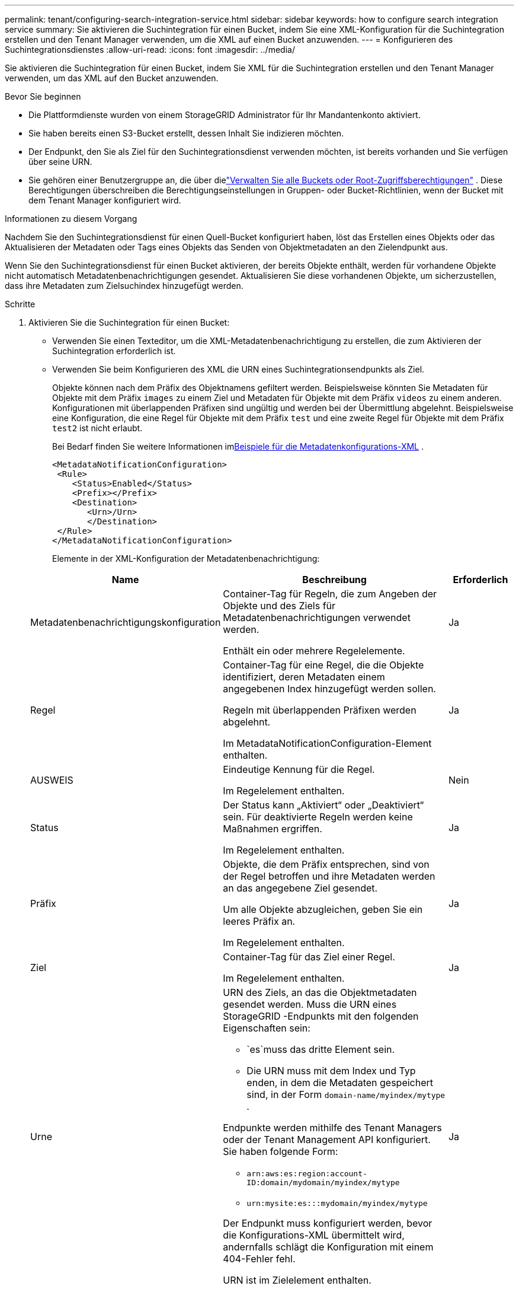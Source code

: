---
permalink: tenant/configuring-search-integration-service.html 
sidebar: sidebar 
keywords: how to configure search integration service 
summary: Sie aktivieren die Suchintegration für einen Bucket, indem Sie eine XML-Konfiguration für die Suchintegration erstellen und den Tenant Manager verwenden, um die XML auf einen Bucket anzuwenden. 
---
= Konfigurieren des Suchintegrationsdienstes
:allow-uri-read: 
:icons: font
:imagesdir: ../media/


[role="lead"]
Sie aktivieren die Suchintegration für einen Bucket, indem Sie XML für die Suchintegration erstellen und den Tenant Manager verwenden, um das XML auf den Bucket anzuwenden.

.Bevor Sie beginnen
* Die Plattformdienste wurden von einem StorageGRID Administrator für Ihr Mandantenkonto aktiviert.
* Sie haben bereits einen S3-Bucket erstellt, dessen Inhalt Sie indizieren möchten.
* Der Endpunkt, den Sie als Ziel für den Suchintegrationsdienst verwenden möchten, ist bereits vorhanden und Sie verfügen über seine URN.
* Sie gehören einer Benutzergruppe an, die über dielink:tenant-management-permissions.html["Verwalten Sie alle Buckets oder Root-Zugriffsberechtigungen"] .  Diese Berechtigungen überschreiben die Berechtigungseinstellungen in Gruppen- oder Bucket-Richtlinien, wenn der Bucket mit dem Tenant Manager konfiguriert wird.


.Informationen zu diesem Vorgang
Nachdem Sie den Suchintegrationsdienst für einen Quell-Bucket konfiguriert haben, löst das Erstellen eines Objekts oder das Aktualisieren der Metadaten oder Tags eines Objekts das Senden von Objektmetadaten an den Zielendpunkt aus.

Wenn Sie den Suchintegrationsdienst für einen Bucket aktivieren, der bereits Objekte enthält, werden für vorhandene Objekte nicht automatisch Metadatenbenachrichtigungen gesendet.  Aktualisieren Sie diese vorhandenen Objekte, um sicherzustellen, dass ihre Metadaten zum Zielsuchindex hinzugefügt werden.

.Schritte
. Aktivieren Sie die Suchintegration für einen Bucket:
+
** Verwenden Sie einen Texteditor, um die XML-Metadatenbenachrichtigung zu erstellen, die zum Aktivieren der Suchintegration erforderlich ist.
** Verwenden Sie beim Konfigurieren des XML die URN eines Suchintegrationsendpunkts als Ziel.
+
Objekte können nach dem Präfix des Objektnamens gefiltert werden.  Beispielsweise könnten Sie Metadaten für Objekte mit dem Präfix `images` zu einem Ziel und Metadaten für Objekte mit dem Präfix `videos` zu einem anderen.  Konfigurationen mit überlappenden Präfixen sind ungültig und werden bei der Übermittlung abgelehnt.  Beispielsweise eine Konfiguration, die eine Regel für Objekte mit dem Präfix `test` und eine zweite Regel für Objekte mit dem Präfix `test2` ist nicht erlaubt.

+
Bei Bedarf finden Sie weitere Informationen im<<example-notification-config,Beispiele für die Metadatenkonfigurations-XML>> .

+
[listing]
----
<MetadataNotificationConfiguration>
 <Rule>
    <Status>Enabled</Status>
    <Prefix></Prefix>
    <Destination>
       <Urn>/Urn>
       </Destination>
 </Rule>
</MetadataNotificationConfiguration>
----
+
Elemente in der XML-Konfiguration der Metadatenbenachrichtigung:

+
[cols="1a,3a,1a"]
|===
| Name | Beschreibung | Erforderlich 


 a| 
Metadatenbenachrichtigungskonfiguration
 a| 
Container-Tag für Regeln, die zum Angeben der Objekte und des Ziels für Metadatenbenachrichtigungen verwendet werden.

Enthält ein oder mehrere Regelelemente.
 a| 
Ja



 a| 
Regel
 a| 
Container-Tag für eine Regel, die die Objekte identifiziert, deren Metadaten einem angegebenen Index hinzugefügt werden sollen.

Regeln mit überlappenden Präfixen werden abgelehnt.

Im MetadataNotificationConfiguration-Element enthalten.
 a| 
Ja



 a| 
AUSWEIS
 a| 
Eindeutige Kennung für die Regel.

Im Regelelement enthalten.
 a| 
Nein



 a| 
Status
 a| 
Der Status kann „Aktiviert“ oder „Deaktiviert“ sein.  Für deaktivierte Regeln werden keine Maßnahmen ergriffen.

Im Regelelement enthalten.
 a| 
Ja



 a| 
Präfix
 a| 
Objekte, die dem Präfix entsprechen, sind von der Regel betroffen und ihre Metadaten werden an das angegebene Ziel gesendet.

Um alle Objekte abzugleichen, geben Sie ein leeres Präfix an.

Im Regelelement enthalten.
 a| 
Ja



 a| 
Ziel
 a| 
Container-Tag für das Ziel einer Regel.

Im Regelelement enthalten.
 a| 
Ja



 a| 
Urne
 a| 
URN des Ziels, an das die Objektmetadaten gesendet werden.  Muss die URN eines StorageGRID -Endpunkts mit den folgenden Eigenschaften sein:

*** `es`muss das dritte Element sein.
*** Die URN muss mit dem Index und Typ enden, in dem die Metadaten gespeichert sind, in der Form `domain-name/myindex/mytype` .


Endpunkte werden mithilfe des Tenant Managers oder der Tenant Management API konfiguriert.  Sie haben folgende Form:

*** `arn:aws:es:region:account-ID:domain/mydomain/myindex/mytype`
*** `urn:mysite:es:::mydomain/myindex/mytype`


Der Endpunkt muss konfiguriert werden, bevor die Konfigurations-XML übermittelt wird, andernfalls schlägt die Konfiguration mit einem 404-Fehler fehl.

URN ist im Zielelement enthalten.
 a| 
Ja

|===


. Wählen Sie im Tenant Manager *STORAGE (S3)* > *Buckets*.
. Wählen Sie den Namen des Quell-Buckets aus.
+
Die Bucket-Detailseite wird angezeigt.

. Wählen Sie *Plattformdienste* > *Suchintegration*
. Aktivieren Sie das Kontrollkästchen *Suchintegration aktivieren*.
. Fügen Sie die Metadaten-Benachrichtigungskonfiguration in das Textfeld ein und wählen Sie *Änderungen speichern*.
+

NOTE: Plattformdienste müssen für jedes Mandantenkonto von einem StorageGRID Administrator mithilfe des Grid Managers oder der Management-API aktiviert werden.  Wenden Sie sich an Ihren StorageGRID -Administrator, wenn beim Speichern der XML-Konfiguration ein Fehler auftritt.

. Überprüfen Sie, ob der Suchintegrationsdienst richtig konfiguriert ist:
+
.. Fügen Sie dem Quell-Bucket ein Objekt hinzu, das die Anforderungen zum Auslösen einer Metadatenbenachrichtigung erfüllt, wie im Konfigurations-XML angegeben.
+
Im zuvor gezeigten Beispiel lösen alle zum Bucket hinzugefügten Objekte eine Metadatenbenachrichtigung aus.

.. Bestätigen Sie, dass dem im Endpunkt angegebenen Suchindex ein JSON-Dokument hinzugefügt wurde, das die Metadaten und Tags des Objekts enthält.




.Nach Abschluss
Bei Bedarf können Sie die Suchintegration für einen Bucket mit einer der folgenden Methoden deaktivieren:

* Wählen Sie *STORAGE (S3)* > *Buckets* und deaktivieren Sie das Kontrollkästchen *Suchintegration aktivieren*.
* Wenn Sie die S3-API direkt verwenden, verwenden Sie eine Benachrichtigungsanforderung zum Löschen von Bucket-Metadaten.  Siehe die Anweisungen zum Implementieren von S3-Clientanwendungen.




== [[example-notification-config]]Beispiel: Metadaten-Benachrichtigungskonfiguration, die für alle Objekte gilt

In diesem Beispiel werden die Objektmetadaten für alle Objekte an dasselbe Ziel gesendet.

[listing]
----
<MetadataNotificationConfiguration>
    <Rule>
        <ID>Rule-1</ID>
        <Status>Enabled</Status>
        <Prefix></Prefix>
        <Destination>
           <Urn>urn:myes:es:::sgws-notifications/test1/all</Urn>
        </Destination>
    </Rule>
</MetadataNotificationConfiguration>
----


== Beispiel: Konfiguration der Metadatenbenachrichtigung mit zwei Regeln

In diesem Beispiel werden Objektmetadaten für Objekte verwendet, die mit dem Präfix `/images` wird an ein Ziel gesendet, während Objektmetadaten für Objekte, die dem Präfix entsprechen `/videos` wird an ein zweites Ziel gesendet.

[listing]
----

<MetadataNotificationConfiguration>
    <Rule>
        <ID>Images-rule</ID>
        <Status>Enabled</Status>
        <Prefix>/images</Prefix>
        <Destination>
           <Urn>arn:aws:es:us-east-1:3333333:domain/es-domain/graphics/imagetype</Urn>
        </Destination>
    </Rule>
    <Rule>
        <ID>Videos-rule</ID>
        <Status>Enabled</Status>
        <Prefix>/videos</Prefix>
        <Destination>
           <Urn>arn:aws:es:us-west-1:22222222:domain/es-domain/graphics/videotype</Urn>
        </Destination>
    </Rule>
</MetadataNotificationConfiguration>
----


== Metadaten-Benachrichtigungsformat

Wenn Sie den Suchintegrationsdienst für einen Bucket aktivieren, wird jedes Mal, wenn Objektmetadaten oder Tags hinzugefügt, aktualisiert oder gelöscht werden, ein JSON-Dokument generiert und an den Zielendpunkt gesendet.

Dieses Beispiel zeigt ein Beispiel des JSON, das generiert werden könnte, wenn ein Objekt mit dem Schlüssel `SGWS/Tagging.txt` wird in einem Bucket namens erstellt `test` .  Der `test` Bucket ist nicht versioniert, also die `versionId` -Tag ist leer.

[listing]
----
{
  "bucket": "test",
  "key": "SGWS/Tagging.txt",
  "versionId": "",
  "accountId": "86928401983529626822",
  "size": 38,
  "md5": "3d6c7634a85436eee06d43415012855",
  "region":"us-east-1",
  "metadata": {
    "age": "25"
  },
  "tags": {
    "color": "yellow"
  }
}
----


=== Im JSON-Dokument enthaltene Felder

Der Dokumentname umfasst den Bucket-Namen, den Objektnamen und die Versions-ID, falls vorhanden.

Bucket- und Objektinformationen::
+
--
`bucket`: Name des Buckets

`key`: Objektschlüsselname

`versionID`: Objektversion, für Objekte in versionierten Buckets

`region`: Bucket-Bereich, zum Beispiel `us-east-1`

--
Systemmetadaten::
+
--
`size`: Objektgröße (in Bytes), wie sie für einen HTTP-Client sichtbar ist

`md5`: Objekt-Hash

--
Benutzermetadaten::
+
--
`metadata`: Alle Benutzermetadaten für das Objekt als Schlüssel-Wert-Paare

`key:value`

--
Schlagwörter::
+
--
`tags`: Alle für das Objekt definierten Objekt-Tags als Schlüssel-Wert-Paare

`key:value`

--




=== So zeigen Sie Ergebnisse in Elasticsearch an

Für Tags und Benutzermetadaten übergibt StorageGRID Daten und Zahlen als Zeichenfolgen oder als S3-Ereignisbenachrichtigungen an Elasticsearch.  Um Elasticsearch so zu konfigurieren, dass diese Zeichenfolgen als Datumsangaben oder Zahlen interpretiert werden, befolgen Sie die Elasticsearch-Anweisungen zur dynamischen Feldzuordnung und zur Zuordnung von Datumsformaten.  Aktivieren Sie die dynamischen Feldzuordnungen im Index, bevor Sie den Suchintegrationsdienst konfigurieren.  Nachdem ein Dokument indiziert wurde, können Sie die Feldtypen des Dokuments im Index nicht mehr bearbeiten.
